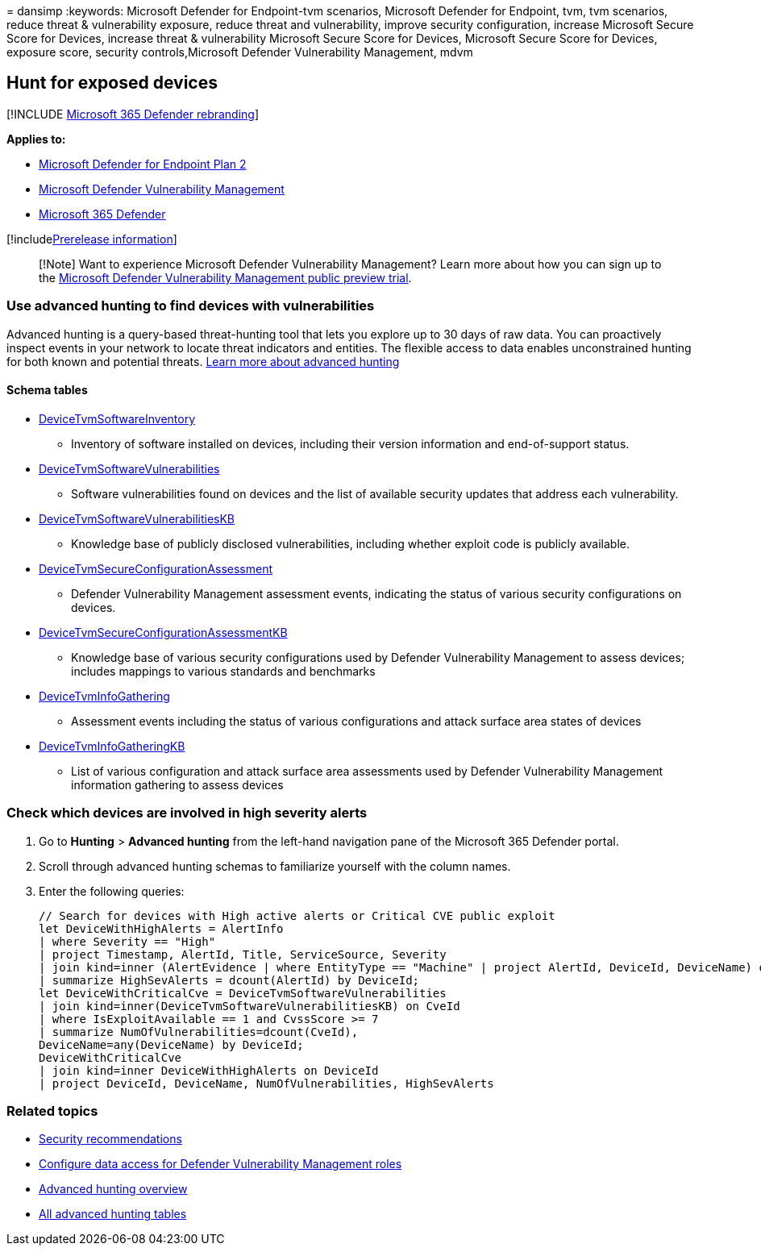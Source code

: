 = 
dansimp
:keywords: Microsoft Defender for Endpoint-tvm scenarios, Microsoft
Defender for Endpoint, tvm, tvm scenarios, reduce threat & vulnerability
exposure, reduce threat and vulnerability, improve security
configuration, increase Microsoft Secure Score for Devices, increase
threat & vulnerability Microsoft Secure Score for Devices, Microsoft
Secure Score for Devices, exposure score, security controls,Microsoft
Defender Vulnerability Management, mdvm

== Hunt for exposed devices

{empty}[!INCLUDE link:../../includes/microsoft-defender.md[Microsoft 365
Defender rebranding]]

*Applies to:*

* https://go.microsoft.com/fwlink/?linkid=2154037[Microsoft Defender for
Endpoint Plan 2]
* link:index.yml[Microsoft Defender Vulnerability Management]
* https://go.microsoft.com/fwlink/?linkid=2118804[Microsoft 365
Defender]

{empty}[!includelink:../../includes/prerelease.md[Prerelease
information]]

____
[!Note] Want to experience Microsoft Defender Vulnerability Management?
Learn more about how you can sign up to the
link:../defender-vulnerability-management/get-defender-vulnerability-management.md[Microsoft
Defender Vulnerability Management public preview trial].
____

=== Use advanced hunting to find devices with vulnerabilities

Advanced hunting is a query-based threat-hunting tool that lets you
explore up to 30 days of raw data. You can proactively inspect events in
your network to locate threat indicators and entities. The flexible
access to data enables unconstrained hunting for both known and
potential threats.
link:../defender-endpoint/advanced-hunting-overview.md[Learn more about
advanced hunting]

==== Schema tables

* link:../defender/advanced-hunting-devicetvmsoftwareinventory-table.md[DeviceTvmSoftwareInventory]
- Inventory of software installed on devices, including their version
information and end-of-support status.
* link:../defender/advanced-hunting-devicetvmsoftwarevulnerabilities-table.md[DeviceTvmSoftwareVulnerabilities]
- Software vulnerabilities found on devices and the list of available
security updates that address each vulnerability.
* link:../defender/advanced-hunting-devicetvmsoftwarevulnerabilitieskb-table.md[DeviceTvmSoftwareVulnerabilitiesKB]
- Knowledge base of publicly disclosed vulnerabilities, including
whether exploit code is publicly available.
* link:../defender/advanced-hunting-devicetvmsecureconfigurationassessment-table.md[DeviceTvmSecureConfigurationAssessment]
- Defender Vulnerability Management assessment events, indicating the
status of various security configurations on devices.
* link:../defender/advanced-hunting-devicetvmsecureconfigurationassessmentkb-table.md[DeviceTvmSecureConfigurationAssessmentKB]
- Knowledge base of various security configurations used by Defender
Vulnerability Management to assess devices; includes mappings to various
standards and benchmarks
* link:../defender/advanced-hunting-devicetvminfogathering-table.md[DeviceTvmInfoGathering]
- Assessment events including the status of various configurations and
attack surface area states of devices
* link:../defender/advanced-hunting-devicetvminfogatheringkb-table.md[DeviceTvmInfoGatheringKB]
- List of various configuration and attack surface area assessments used
by Defender Vulnerability Management information gathering to assess
devices

=== Check which devices are involved in high severity alerts

[arabic]
. Go to *Hunting* > *Advanced hunting* from the left-hand navigation
pane of the Microsoft 365 Defender portal.
. Scroll through advanced hunting schemas to familiarize yourself with
the column names.
. Enter the following queries:
+
[source,kusto]
----
// Search for devices with High active alerts or Critical CVE public exploit
let DeviceWithHighAlerts = AlertInfo
| where Severity == "High"
| project Timestamp, AlertId, Title, ServiceSource, Severity
| join kind=inner (AlertEvidence | where EntityType == "Machine" | project AlertId, DeviceId, DeviceName) on AlertId
| summarize HighSevAlerts = dcount(AlertId) by DeviceId;
let DeviceWithCriticalCve = DeviceTvmSoftwareVulnerabilities
| join kind=inner(DeviceTvmSoftwareVulnerabilitiesKB) on CveId
| where IsExploitAvailable == 1 and CvssScore >= 7
| summarize NumOfVulnerabilities=dcount(CveId),
DeviceName=any(DeviceName) by DeviceId;
DeviceWithCriticalCve
| join kind=inner DeviceWithHighAlerts on DeviceId
| project DeviceId, DeviceName, NumOfVulnerabilities, HighSevAlerts
----

=== Related topics

* link:tvm-security-recommendation.md[Security recommendations]
* link:../defender-endpoint/user-roles.md#create-roles-and-assign-the-role-to-an-azure-active-directory-group[Configure
data access for Defender Vulnerability Management roles]
* link:/windows/security/threat-protection/microsoft-defender-atp/advanced-hunting-overview[Advanced
hunting overview]
* link:/microsoft-365/security/defender-endpoint/advanced-hunting-schema-reference[All
advanced hunting tables]
